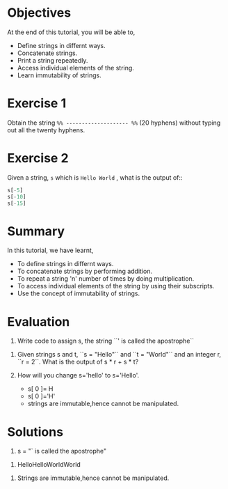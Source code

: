 #+LaTeX_CLASS: beamer
#+LaTeX_CLASS_OPTIONS: [presentation]
#+BEAMER_FRAME_LEVEL: 1

#+BEAMER_HEADER_EXTRA: \usetheme{Warsaw}\usecolortheme{default}\useoutertheme{infolines}\setbeamercovered{transparent}
#+COLUMNS: %45ITEM %10BEAMER_env(Env) %10BEAMER_envargs(Env Args) %4BEAMER_col(Col) %8BEAMER_extra(Extra)
#+PROPERTY: BEAMER_col_ALL 0.1 0.2 0.3 0.4 0.5 0.6 0.7 0.8 0.9 1.0 :ETC

#+LaTeX_CLASS: beamer
#+LaTeX_CLASS_OPTIONS: [presentation]

#+LaTeX_HEADER: \usepackage[english]{babel} \usepackage{ae,aecompl}
#+LaTeX_HEADER: \usepackage{mathpazo,courier,euler} \usepackage[scaled=.95]{helvet}

#+LaTeX_HEADER: \usepackage{listings}

#+LaTeX_HEADER:\lstset{language=Python, basicstyle=\ttfamily\bfseries,
#+LaTeX_HEADER:  commentstyle=\color{red}\itshape, stringstyle=\color{darkgreen},
#+LaTeX_HEADER:  showstringspaces=false, keywordstyle=\color{blue}\bfseries}

#+TITLE:    
#+AUTHOR:    FOSSEE
#+EMAIL:     
#+DATE:    

#+DESCRIPTION: 
#+KEYWORDS: 
#+LANGUAGE:  en
#+OPTIONS:   H:3 num:nil toc:nil \n:nil @:t ::t |:t ^:t -:t f:t *:t <:t
#+OPTIONS:   TeX:t LaTeX:nil skip:nil d:nil todo:nil pri:nil tags:not-in-toc

* 
  #+begin_latex
\begin{center}
\vspace{12pt}
\textcolor{blue}{\huge Getting started with Strings}
\end{center}
\vspace{18pt}
\begin{center}
\vspace{10pt}
\includegraphics[scale=0.95]{../images/fossee-logo.png}\\
\vspace{5pt}
\scriptsize Developed by FOSSEE Team, IIT-Bombay. \\ 
\scriptsize Funded by National Mission on Education through ICT\\
\scriptsize  MHRD,Govt. of India\\
\includegraphics[scale=0.30]{../images/iitb-logo.png}\\
\end{center}
#+end_latex
* Objectives
  At the end of this tutorial, you will be able to, 
  - Define strings in differnt ways.
  - Concatenate strings. 
  - Print a string repeatedly. 
  - Access individual elements of the string.
  - Learn immutability of strings.
* Exercise 1
  Obtain the string ~%% -------------------- %%~ (20 hyphens) without
  typing out all the twenty hyphens.
* Exercise 2
  Given a string, ~s~ which is ~Hello World~ , what is the output of::
  #+begin_src python
    s[-5] 
    s[-10]
    s[-15]
  #+end_src
* Summary
  In this tutorial, we have learnt,
  - To define strings in differnt ways.
  - To concatenate strings by performing addition.
  - To repeat a string 'n' number of times by doing multiplication.
  - To access individual elements of the string by using their subscripts.
  - Use the concept of immutability of strings.

* Evaluation
  1. Write code to assign s, the string ``' is called the apostrophe``


  2. Given strings s and t, ``s = "Hello"`` and ``t = "World"`` and an
   integer r, ``r = 2``. What is the output of s * r + s * t?


  3. How will you change s='hello' to s='Hello'.

    - s[ 0 ]= H
    - s[ 0 ]='H'
    - strings are immutable,hence cannot be manipulated.
* Solutions
  1. s = "` is called the apostrophe" 


  2. HelloHelloWorldWorld
     

  3. Strings are immutable,hence cannot be manipulated.  

* 
  #+begin_latex
  \begin{block}{}
  \begin{center}
  \textcolor{blue}{\Large THANK YOU!} 
  \end{center}
  \end{block}
\begin{block}{}
  \begin{center}
    For more Information, visit our website\\
    \url{http://fossee.in/}
  \end{center}  
  \end{block}
#+end_latex
 
